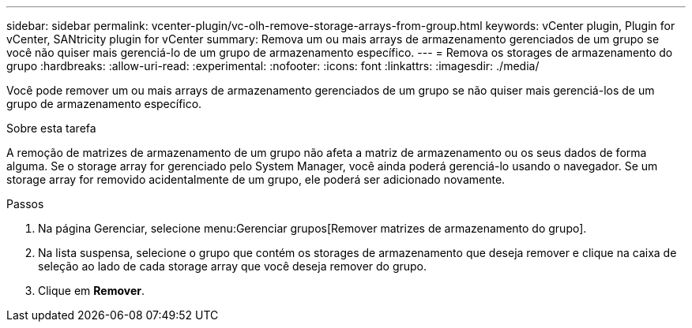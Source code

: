 ---
sidebar: sidebar 
permalink: vcenter-plugin/vc-olh-remove-storage-arrays-from-group.html 
keywords: vCenter plugin, Plugin for vCenter, SANtricity plugin for vCenter 
summary: Remova um ou mais arrays de armazenamento gerenciados de um grupo se você não quiser mais gerenciá-lo de um grupo de armazenamento específico. 
---
= Remova os storages de armazenamento do grupo
:hardbreaks:
:allow-uri-read: 
:experimental: 
:nofooter: 
:icons: font
:linkattrs: 
:imagesdir: ./media/


[role="lead"]
Você pode remover um ou mais arrays de armazenamento gerenciados de um grupo se não quiser mais gerenciá-los de um grupo de armazenamento específico.

.Sobre esta tarefa
A remoção de matrizes de armazenamento de um grupo não afeta a matriz de armazenamento ou os seus dados de forma alguma. Se o storage array for gerenciado pelo System Manager, você ainda poderá gerenciá-lo usando o navegador. Se um storage array for removido acidentalmente de um grupo, ele poderá ser adicionado novamente.

.Passos
. Na página Gerenciar, selecione menu:Gerenciar grupos[Remover matrizes de armazenamento do grupo].
. Na lista suspensa, selecione o grupo que contém os storages de armazenamento que deseja remover e clique na caixa de seleção ao lado de cada storage array que você deseja remover do grupo.
. Clique em *Remover*.

